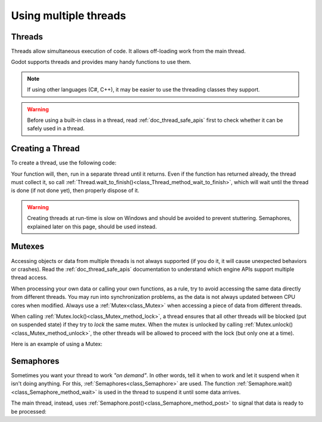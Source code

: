 .. _doc_using_multiple_threads:

Using multiple threads
======================

Threads
-------

Threads allow simultaneous execution of code. It allows off-loading work
from the main thread.

Godot supports threads and provides many handy functions to use them.

.. note:: If using other languages (C#, C++), it may be easier to use the
          threading classes they support.

.. warning::

    Before using a built-in class in a thread, read :ref:`doc_thread_safe_apis`
    first to check whether it can be safely used in a thread.

Creating a Thread
-----------------

To create a thread, use the following code:

.. tabs::
 .. code-tab:: gdscript GDScript

    var thread: Thread

    # The thread will start here.
    func _ready():
        thread = Thread.new()
        # You can bind multiple arguments to a function Callable.
        thread.start(_thread_function.bind("Wafflecopter"))


    # Run here and exit.
    # The argument is the bound data passed from start().
    func _thread_function(userdata):
        # Print the userdata ("Wafflecopter")
        print("I'm a thread! Userdata is: ", userdata)


    # Thread must be disposed (or "joined"), for portability.
    func _exit_tree():
        thread.wait_to_finish()

 .. code-tab:: cpp C++ .H File

    #ifndef MULTITHREADING_DEMO_H
    #define MULTITHREADING_DEMO_H

    #include <godot_cpp/classes/node.hpp>
    #include <godot_cpp/classes/thread.hpp>

    namespace godot {
        class MultithreadingDemo : public Node {
            GDCLASS(MultithreadingDemo, Node);

        private:
            Ref<Thread> worker;

        protected:
            static void _bind_methods();
            void _notification(int p_what);

        public:
            MultithreadingDemo();
            ~MultithreadingDemo();

            void demo_threaded_function();
        };
    } // namespace godot

    #endif // MULTITHREADING_DEMO_H

 .. code-tab:: cpp C++ .CPP File

    #include "multithreading_demo.h"

    #include <godot_cpp/classes/engine.hpp>
    #include <godot_cpp/classes/os.hpp>
    #include <godot_cpp/classes/time.hpp>
    #include <godot_cpp/core/class_db.hpp>
    #include <godot_cpp/variant/utility_functions.hpp>

    using namespace godot;

    void MultithreadingDemo::_bind_methods() {
        // THREADING
        ClassDB::bind_method(D_METHOD("threaded_function"), &MultithreadingDemo::demo_threaded_function);
    }

    void MultithreadingDemo::_notification(int p_what) {
        // Prevents this from running in the editor, only during game mode.
        if (Engine::get_singleton()->is_editor_hint()) {
            return;
        }

        switch (p_what) {
            case NOTIFICATION_READY: {
                worker.instantiate();
                worker->start(callable_mp(this, &MultithreadingDemo::demo_threaded_function), Thread::PRIORITY_NORMAL);
            } break;
            case NOTIFICATION_EXIT_TREE: { // Thread must be disposed (or "joined"), for portability.
                // Wait until it exits.
                if (worker.is_valid()) {
                    worker->wait_to_finish();
                }

                worker.unref();
            } break;
        }
    }

    MultithreadingDemo::MultithreadingDemo() {
        // Initialize any variables here.
    }

    MultithreadingDemo::~MultithreadingDemo() {
        // Add your cleanup here.
    }

    void MultithreadingDemo::demo_threaded_function() {
        UtilityFunctions::print("demo_threaded_function started!");
        int i = 0;
        uint64_t start = Time::get_singleton()->get_ticks_msec();
        while (Time::get_singleton()->get_ticks_msec() - start < 5000) {
            OS::get_singleton()->delay_msec(10);
            i++;
        }

        UtilityFunctions::print("demo_threaded_function counted to: ", i, ".");
    }

Your function will, then, run in a separate thread until it returns.
Even if the function has returned already, the thread must collect it, so call
:ref:`Thread.wait_to_finish()<class_Thread_method_wait_to_finish>`, which will
wait until the thread is done (if not done yet), then properly dispose of it.

.. warning::

    Creating threads at run-time is slow on Windows and should be avoided to
    prevent stuttering. Semaphores, explained later on this page, should be used
    instead.

Mutexes
-------

Accessing objects or data from multiple threads is not always supported (if you
do it, it will cause unexpected behaviors or crashes). Read the
:ref:`doc_thread_safe_apis` documentation to understand which engine APIs
support multiple thread access.

When processing your own data or calling your own functions, as a rule, try to
avoid accessing the same data directly from different threads. You may run into
synchronization problems, as the data is not always updated between CPU cores
when modified. Always use a :ref:`Mutex<class_Mutex>` when accessing
a piece of data from different threads.

When calling :ref:`Mutex.lock()<class_Mutex_method_lock>`, a thread ensures that
all other threads will be blocked (put on suspended state) if they try to *lock*
the same mutex. When the mutex is unlocked by calling
:ref:`Mutex.unlock()<class_Mutex_method_unlock>`, the other threads will be
allowed to proceed with the lock (but only one at a time).

Here is an example of using a Mutex:

.. tabs::
 .. code-tab:: gdscript GDScript

    var counter := 0
    var mutex: Mutex
    var thread: Thread


    # The thread will start here.
    func _ready():
        mutex = Mutex.new()
        thread = Thread.new()
        thread.start(_thread_function)

        # Increase value, protect it with Mutex.
        mutex.lock()
        counter += 1
        mutex.unlock()


    # Increment the value from the thread, too.
    func _thread_function():
        mutex.lock()
        counter += 1
        mutex.unlock()


    # Thread must be disposed (or "joined"), for portability.
    func _exit_tree():
        thread.wait_to_finish()
        print("Counter is: ", counter) # Should be 2.

 .. code-tab:: cpp C++ .H File

    #ifndef MUTEX_DEMO_H
    #define MUTEX_DEMO_H

    #include <godot_cpp/classes/mutex.hpp>
    #include <godot_cpp/classes/node.hpp>
    #include <godot_cpp/classes/thread.hpp>

    namespace godot {
        class MutexDemo : public Node {
            GDCLASS(MutexDemo, Node);

        private:
            int counter = 0;
            Ref<Mutex> mutex;
            Ref<Thread> thread;

        protected:
            static void _bind_methods();
            void _notification(int p_what);

        public:
            MutexDemo();
            ~MutexDemo();

            void thread_function();
        };
    } // namespace godot

    #endif // MUTEX_DEMO_H

 .. code-tab:: cpp C++ .CPP File

    #include "mutex_demo.h"

    #include <godot_cpp/classes/engine.hpp>
    #include <godot_cpp/classes/time.hpp>
    #include <godot_cpp/core/class_db.hpp>
    #include <godot_cpp/variant/utility_functions.hpp>

    using namespace godot;

    void MutexDemo::_bind_methods() {
        ClassDB::bind_method(D_METHOD("thread_function"), &MutexDemo::thread_function);
    }

    void MutexDemo::_notification(int p_what) {
        // Prevents this from running in the editor, only during game mode.
        if (Engine::get_singleton()->is_editor_hint()) {
            return;
        }

        switch (p_what) {
            case NOTIFICATION_READY: {
                UtilityFunctions::print("Mutex Demo Counter is starting at: ", counter);
                mutex.instantiate();
                thread.instantiate();
                thread->start(callable_mp(this, &MutexDemo::thread_function), Thread::PRIORITY_NORMAL);

                // Increase value, protect it with Mutex.
                mutex->lock();
                counter += 1;
                UtilityFunctions::print("Mutex Demo Counter is ", counter, " after adding with Mutex protection.");
                mutex->unlock();
            } break;
            case NOTIFICATION_EXIT_TREE: { // Thread must be disposed (or "joined"), for portability.
                // Wait until it exits.
                if (thread.is_valid()) {
                    thread->wait_to_finish();
                }
                thread.unref();

                UtilityFunctions::print("Mutex Demo Counter is ", counter, " at EXIT_TREE."); // Should be 2.
            } break;
        }
    }

    MutexDemo::MutexDemo() {
        // Initialize any variables here.
    }

    MutexDemo::~MutexDemo() {
        // Add your cleanup here.
    }

    // Increment the value from the thread, too.
    void MutexDemo::thread_function() {
        mutex->lock();
        counter += 1;
        mutex->unlock();
    }

Semaphores
----------

Sometimes you want your thread to work *"on demand"*. In other words, tell it
when to work and let it suspend when it isn't doing anything.
For this, :ref:`Semaphores<class_Semaphore>` are used. The function
:ref:`Semaphore.wait()<class_Semaphore_method_wait>` is used in the thread to
suspend it until some data arrives.

The main thread, instead, uses
:ref:`Semaphore.post()<class_Semaphore_method_post>` to signal that data is
ready to be processed:

.. tabs::
 .. code-tab:: gdscript GDScript

    var counter := 0
    var mutex: Mutex
    var semaphore: Semaphore
    var thread: Thread
    var exit_thread := false


    # The thread will start here.
    func _ready():
        mutex = Mutex.new()
        semaphore = Semaphore.new()
        exit_thread = false

        thread = Thread.new()
        thread.start(_thread_function)


    func _thread_function():
        while true:
            semaphore.wait() # Wait until posted.

            mutex.lock()
            var should_exit = exit_thread # Protect with Mutex.
            mutex.unlock()

            if should_exit:
                break

            mutex.lock()
            counter += 1 # Increment counter, protect with Mutex.
            mutex.unlock()


    func increment_counter():
        semaphore.post() # Make the thread process.


    func get_counter():
        mutex.lock()
        # Copy counter, protect with Mutex.
        var counter_value = counter
        mutex.unlock()
        return counter_value


    # Thread must be disposed (or "joined"), for portability.
    func _exit_tree():
        # Set exit condition to true.
        mutex.lock()
        exit_thread = true # Protect with Mutex.
        mutex.unlock()

        # Unblock by posting.
        semaphore.post()

        # Wait until it exits.
        thread.wait_to_finish()

        # Print the counter.
        print("Counter is: ", counter)

 .. code-tab:: cpp C++ .H File

    #ifndef SEMAPHORE_DEMO_H
    #define SEMAPHORE_DEMO_H

    #include <godot_cpp/classes/mutex.hpp>
    #include <godot_cpp/classes/node.hpp>
    #include <godot_cpp/classes/semaphore.hpp>
    #include <godot_cpp/classes/thread.hpp>

    namespace godot {
        class SemaphoreDemo : public Node {
            GDCLASS(SemaphoreDemo, Node);

        private:
            int counter = 0;
            Ref<Mutex> mutex;
            Ref<Semaphore> semaphore;
            Ref<Thread> thread;
            bool exit_thread = false;

        protected:
            static void _bind_methods();
            void _notification(int p_what);

        public:
            SemaphoreDemo();
            ~SemaphoreDemo();

            void thread_function();
            void increment_counter();
            int get_counter();
        };
    } // namespace godot

    #endif // SEMAPHORE_DEMO_H

 .. code-tab:: cpp C++ .CPP File

    #include "semaphore_demo.h"

    #include <godot_cpp/classes/engine.hpp>
    #include <godot_cpp/classes/time.hpp>
    #include <godot_cpp/core/class_db.hpp>
    #include <godot_cpp/variant/utility_functions.hpp>

    using namespace godot;

    void SemaphoreDemo::_bind_methods() {
        ClassDB::bind_method(D_METHOD("thread_function"), &SemaphoreDemo::thread_function);
    }

    void SemaphoreDemo::_notification(int p_what) {
        // Prevents this from running in the editor, only during game mode.
        if (Engine::get_singleton()->is_editor_hint()) {
            return;
        }

        switch (p_what) {
            case NOTIFICATION_READY: {
                UtilityFunctions::print("Semaphore Demo Counter is starting at: ", counter);
                mutex.instantiate();
                semaphore.instantiate();
                exit_thread = false;

                thread.instantiate();
                thread->start(callable_mp(this, &SemaphoreDemo::thread_function), Thread::PRIORITY_NORMAL);

                increment_counter(); // Call increment counter to test.
            } break;
            case NOTIFICATION_EXIT_TREE: { // Thread must be disposed (or "joined"), for portability.
                // Set exit condition to true.
                mutex->lock();
                exit_thread = true; // Protect with Mutex.
                mutex->unlock();

                // Unblock by posting.
                semaphore->post();

                // Wait until it exits.
                if (thread.is_valid()) {
                    thread->wait_to_finish();
                }
                thread.unref();

                // Print the counter.
                UtilityFunctions::print("Semaphore Demo Counter is ", get_counter(),  " at EXIT_TREE.");
            } break;
        }
    }

    SemaphoreDemo::SemaphoreDemo() {
        // Initialize any variables here.
    }

    SemaphoreDemo::~SemaphoreDemo() {
        // Add your cleanup here.
    }

    // Increment the value from the thread, too.
    void SemaphoreDemo::thread_function() {
        while (true) {
            semaphore->wait(); // Wait until posted.

            mutex->lock();
            bool should_exit = exit_thread; // Protect with Mutex.
            mutex->unlock();

            if (should_exit) {
                break;
            }

            mutex->lock();
            counter += 1; // Increment counter, protect with Mutex.
            mutex->unlock();
        }
    }

    void SemaphoreDemo::increment_counter() {
        semaphore->post(); // Make the thread process.
    }

    int SemaphoreDemo::get_counter() {
        mutex->lock();
        // Copy counter, protect with Mutex.
        int counter_value = counter;
        mutex->unlock();
        return counter_value;
    }

